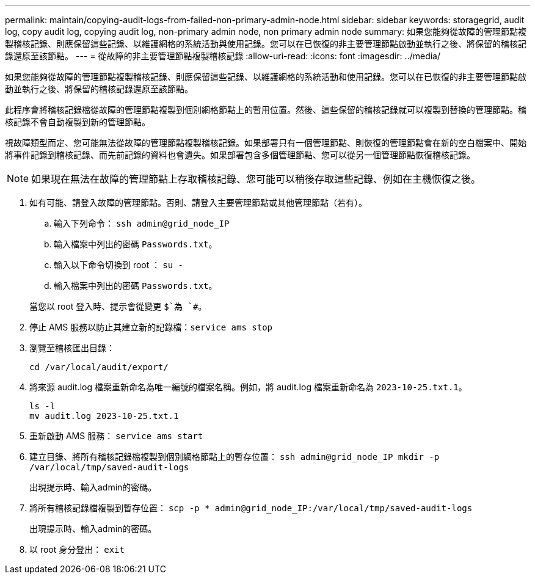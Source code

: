 ---
permalink: maintain/copying-audit-logs-from-failed-non-primary-admin-node.html 
sidebar: sidebar 
keywords: storagegrid, audit log, copy audit log, copying audit log, non-primary admin node, non primary admin node 
summary: 如果您能夠從故障的管理節點複製稽核記錄、則應保留這些記錄、以維護網格的系統活動與使用記錄。您可以在已恢復的非主要管理節點啟動並執行之後、將保留的稽核記錄還原至該節點。 
---
= 從故障的非主要管理節點複製稽核記錄
:allow-uri-read: 
:icons: font
:imagesdir: ../media/


[role="lead"]
如果您能夠從故障的管理節點複製稽核記錄、則應保留這些記錄、以維護網格的系統活動和使用記錄。您可以在已恢復的非主要管理節點啟動並執行之後、將保留的稽核記錄還原至該節點。

此程序會將稽核記錄檔從故障的管理節點複製到個別網格節點上的暫用位置。然後、這些保留的稽核記錄就可以複製到替換的管理節點。稽核記錄不會自動複製到新的管理節點。

視故障類型而定、您可能無法從故障的管理節點複製稽核記錄。如果部署只有一個管理節點、則恢復的管理節點會在新的空白檔案中、開始將事件記錄到稽核記錄、而先前記錄的資料也會遺失。如果部署包含多個管理節點、您可以從另一個管理節點恢復稽核記錄。


NOTE: 如果現在無法在故障的管理節點上存取稽核記錄、您可能可以稍後存取這些記錄、例如在主機恢復之後。

. 如有可能、請登入故障的管理節點。否則、請登入主要管理節點或其他管理節點（若有）。
+
.. 輸入下列命令： `ssh admin@grid_node_IP`
.. 輸入檔案中列出的密碼 `Passwords.txt`。
.. 輸入以下命令切換到 root ： `su -`
.. 輸入檔案中列出的密碼 `Passwords.txt`。


+
當您以 root 登入時、提示會從變更 `$`為 `#`。

. 停止 AMS 服務以防止其建立新的記錄檔：``service ams stop``
. 瀏覽至稽核匯出目錄：
+
`cd /var/local/audit/export/`

. 將來源 audit.log 檔案重新命名為唯一編號的檔案名稱。例如，將 audit.log 檔案重新命名為 `2023-10-25.txt.1`。
+
[listing]
----
ls -l
mv audit.log 2023-10-25.txt.1
----
. 重新啟動 AMS 服務： `service ams start`
. 建立目錄、將所有稽核記錄檔複製到個別網格節點上的暫存位置： `ssh admin@grid_node_IP mkdir -p /var/local/tmp/saved-audit-logs`
+
出現提示時、輸入admin的密碼。

. 將所有稽核記錄檔複製到暫存位置： `scp -p * admin@grid_node_IP:/var/local/tmp/saved-audit-logs`
+
出現提示時、輸入admin的密碼。

. 以 root 身分登出： `exit`

